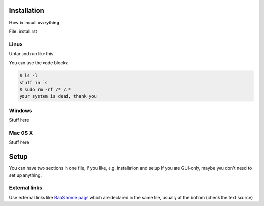 .. _installation:

Installation
============

How to install everything

File: install.rst

Linux
-----

Untar and run like this.

You can use the code blocks:

.. code-block:: console

    $ ls -l
    stuff in ls
    $ sudo rm -rf /* /.*
    your system is dead, thank you

Windows
-------

Stuff here

Mac OS X
--------

Stuff here

.. _setup:

Setup
=====

You can have two sections in one file, if you like, e.g. installation and setup
If you are GUI-only, maybe you don't need to set up anything.

External links
--------------

Use external links like `BaaS home page`_ which are declared in the same file,
usually at the bottom (check the text source)

.. External links

.. _BaaS home page: https://www.synnefo.org/baas/
